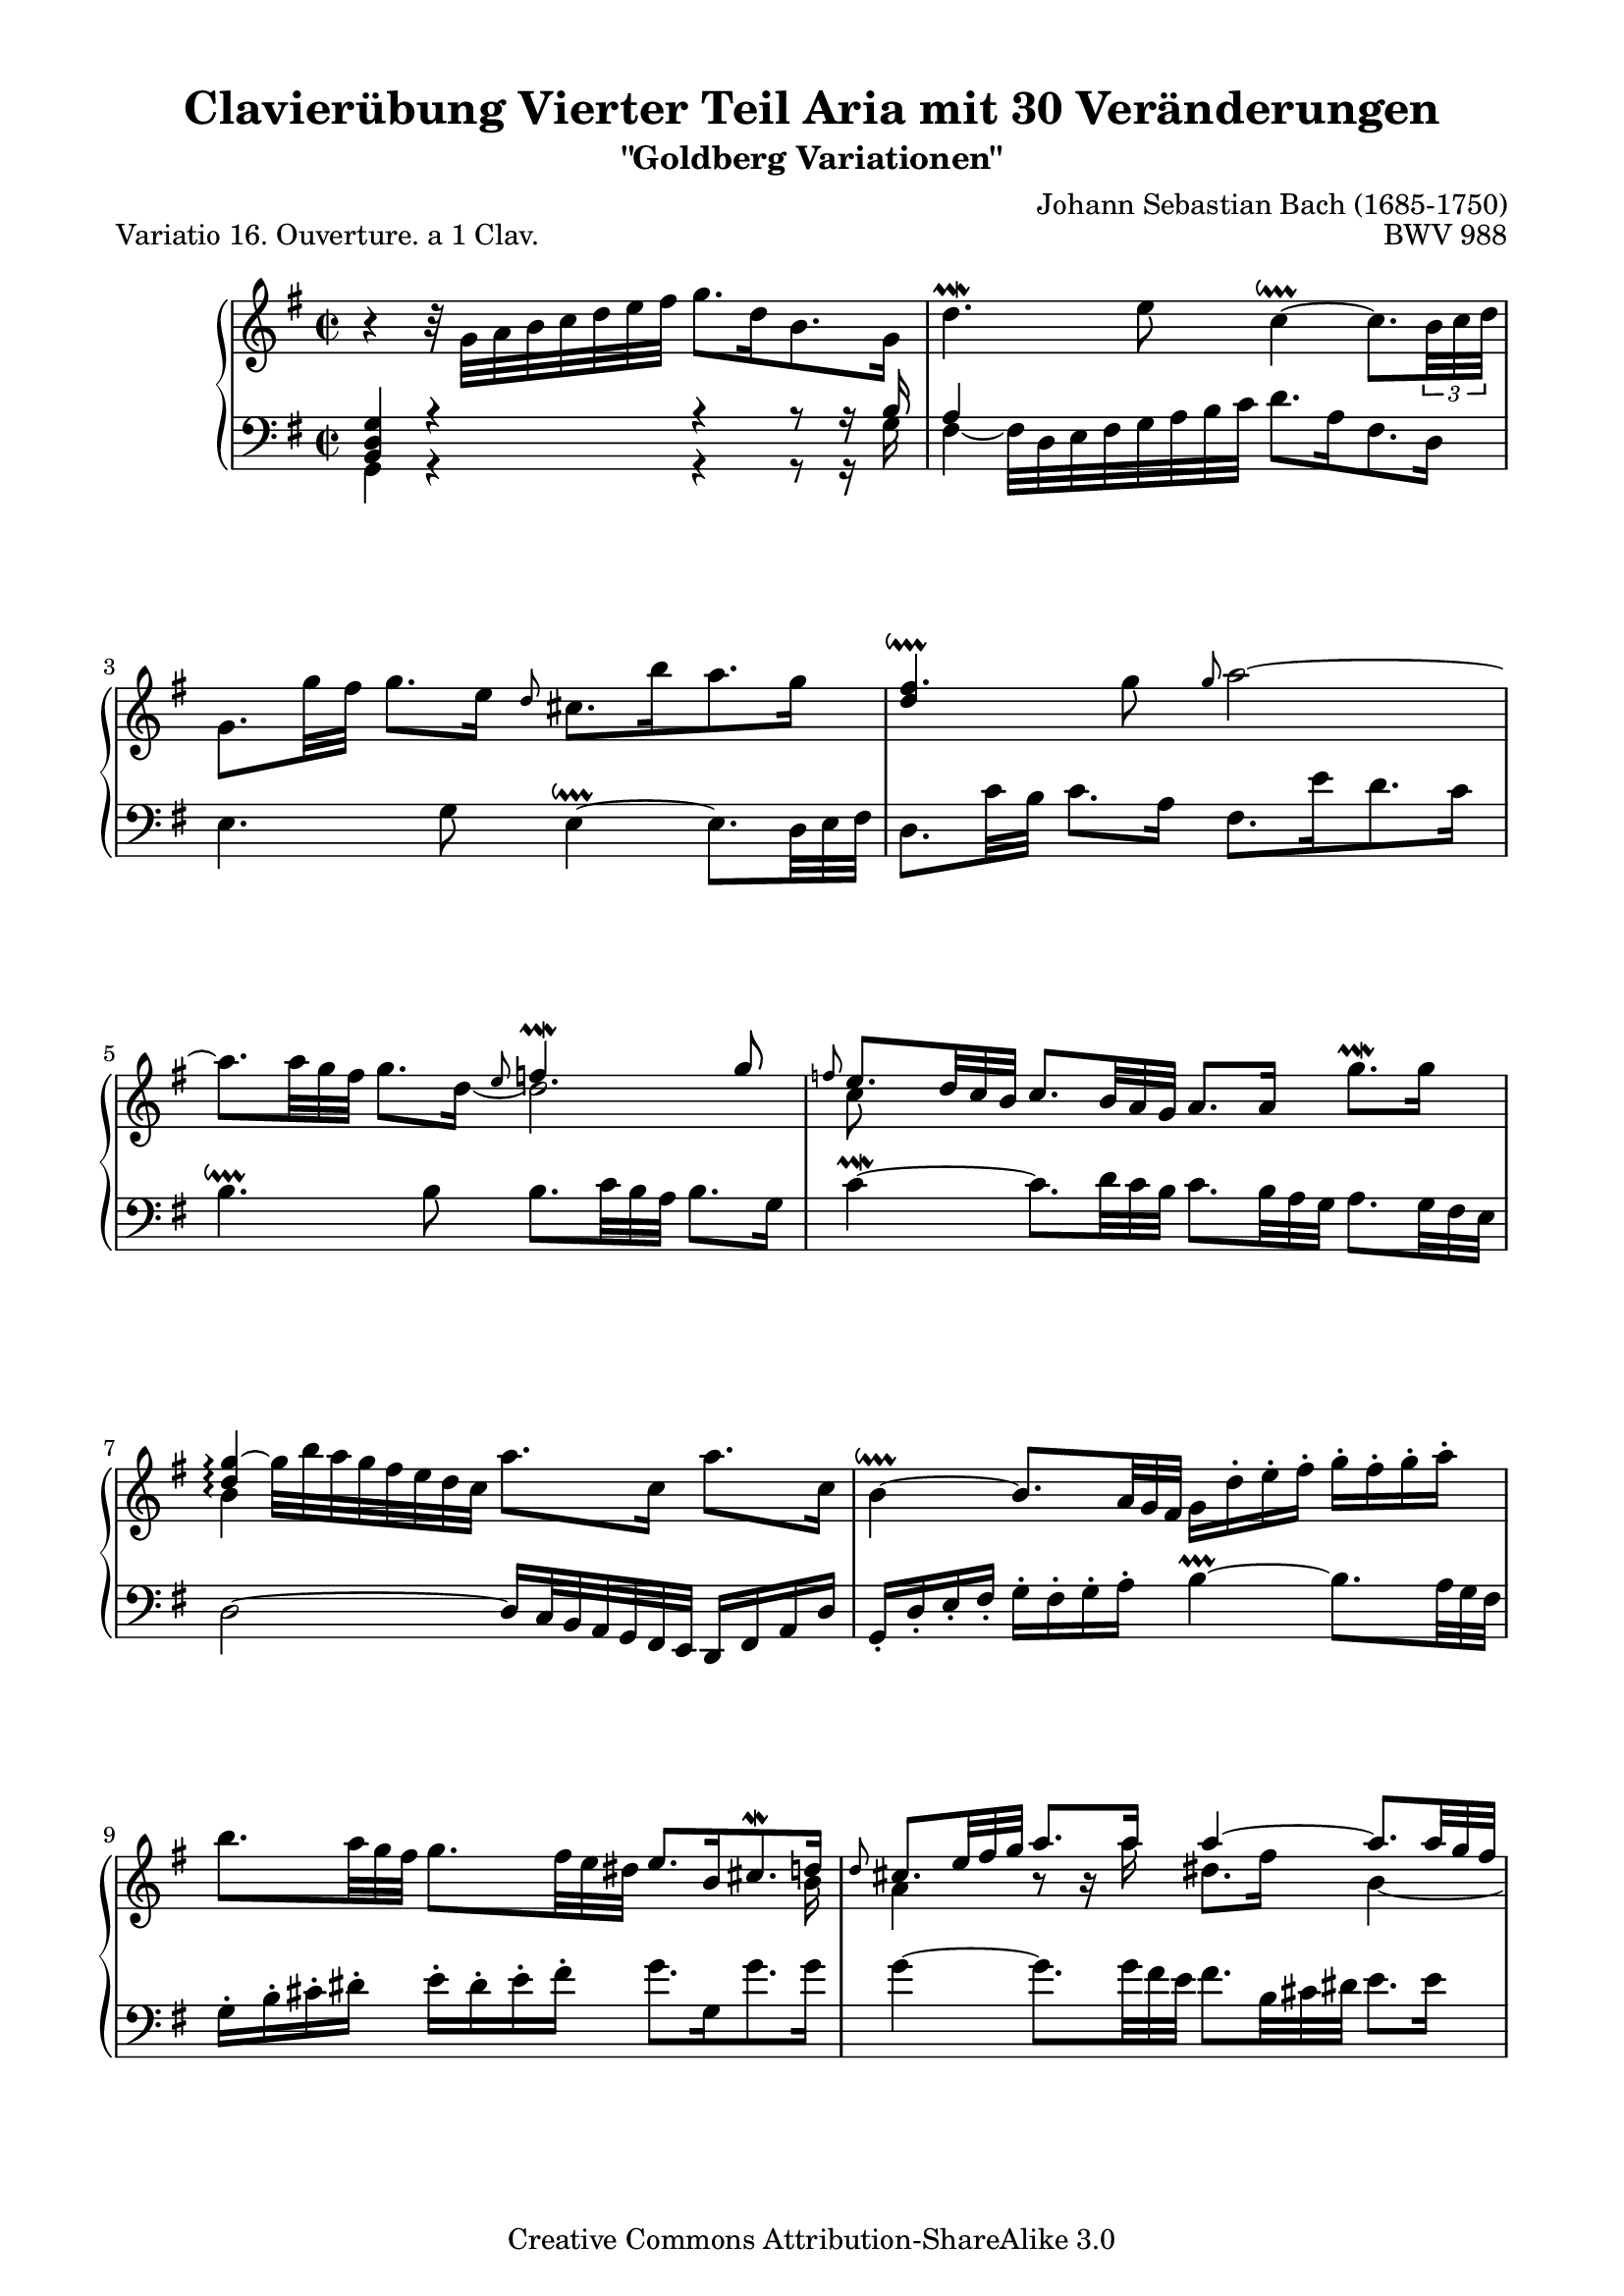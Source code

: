 \version "2.24.0"
\language "english"

\paper {

    %indent = 0.0
    top-markup-spacing.basic-distance = 4\mm
    markup-system-spacing.basic-distance = #8
    system-system-spacing.basic-distance = #21
    top-system-spacing.basic-distance = #15
    line-width = 18.0\cm
    ragged-bottom = ##t
    ragged-last-bottom = ##t
}

% #(set-default-paper-size "a4")

#(set-global-staff-size 19)

\header {
        title = "Clavierübung Vierter Teil Aria mit 30 Veränderungen"
        subtitle = "\"Goldberg Variationen\""
        piece = "Variatio 16. Ouverture. a 1 Clav."
        mutopiatitle = "Goldberg Variations - 16"
        composer = "Johann Sebastian Bach (1685-1750)"
        mutopiacomposer = "BachJS"
        opus = "BWV 988"
        date = "1741"
        mutopiainstrument = "Harpsichord,Clavichord"
        style = "Baroque"
        source = "Bach-Gesellschaft Edition 1853 Band 3"
		comment = "Kollidierende Notenspalten ignorieren."
		%COMMENT: Turn added to Bar18 treble 1st note, as shown on (1741), yet not shown on Bach-Gesellschaft
        copyright = "Creative Commons Attribution-ShareAlike 3.0"
        maintainer = "Hajo Dezelski"
        maintainerEmail = "dl1sdz (at) gmail.com"
	
 footer = "Mutopia-2013/03/22-1413"
 tagline = \markup { \override #'(box-padding . 1.0) \override #'(baseline-skip . 2.7) \box \center-column { \small \line { Sheet music from \with-url "http://www.MutopiaProject.org" \line { \concat { \teeny www. \normalsize MutopiaProject \teeny .org } \hspace #0.5 } • \hspace #0.5 \italic Free to download, with the \italic freedom to distribute, modify and perform. } \line { \small \line { Typeset using \with-url "http://www.LilyPond.org" \line { \concat { \teeny www. \normalsize LilyPond \teeny .org }} by \concat { \maintainer . } \hspace #0.5 Copyright © 2013. \hspace #0.5 Reference: \footer } } \line { \teeny \line { Licensed under the Creative Commons Attribution-ShareAlike 3.0 (Unported) License, for details \concat { see: \hspace #0.3 \with-url "http://creativecommons.org/licenses/by-sa/3.0" http://creativecommons.org/licenses/by-sa/3.0 } } } } }
}

%--------MACROS
delayTurn = \once \override Voice.Script.X-offset = #10
staffDown = \change Staff = "lower"
liftTie = \shape #'((0 . 1.8) (0 . 2.2) (0 . 2.2) (0 . 1.8)) Tie
hideTupletBracket = \override TupletBracket.bracket-visibility = ##f
hideTupletNumber = \override TupletNumber.transparent = ##t
tupletBracketDown = \override TupletBracket.direction = #DOWN
ignoreClashNote = \override NoteColumn.ignore-collision = ##t
fixBeamAngle = \once \override Beam.positions = #'(5 . 5)
shiftNoteCol = \once \override NoteColumn.force-hshift = #0.3
vcenterRest = \override MultiMeasureRest.staff-position = #0
%------------

sopranoOne =   \relative g' {
	\set Staff.connectArpeggios = ##t
    \repeat volta 2 { %begin repeated section
    	        \ignoreClashNote
		\stemDown
		b4\rest b32\rest g32 [ a b c d e fs ] g8. [ d16 b8. g16 ] | % 1
		d'4. \prallmordent e8 c4 ~ \downprall 
		c8. [ \tupletBracketDown \tuplet 3/2 {b32 c d ] } | % 2
		\hideTupletBracket \hideTupletNumber
		g,8. [ g'32 fs32 ] g8. [ e16 ] \stemUp \grace d8 \stemDown cs8. [ b'16 a8. g16 ] | % 3
		\stemUp fs4. \downprall \stemDown g8 \stemUp \grace g8 \stemDown a2 ~ | % 4
		a8. [ \tuplet 3/2 { a32 g fs ]  } 
		g8. [ d16 ] _~ d2 | % 5 
		\stemUp \grace f8 
		e8. [ \tuplet 3/2 { d32 c b ] } 
		c8. [ \tuplet 3/2 { b32 a g ] } a8. [ a16] \stemDown g'8. \prallmordent [ g16] | % 6
		\stemUp <d g>4 \arpeggio ~ \stemDown g32 [ b a g fs e d c ] a'8. [ c,16 ] a'8. [ c,16 ] | % 7
		b4 ~ \downprall \stemUp 
		b8. [ \tuplet 3/2 { a32 g fs ] } 
		\stemDown g16 [ d'-. e-. fs-. ] g-. [ fs-. g-. a-. ] | % 8
		b8. [ \tuplet 3/2 {  a32 g fs ] } 
		g8. [ \tuplet 3/2 {  fs32 e ds ] } \stemUp e8. [ b16 cs8. \mordent d16 ] | % 9
		\grace d8 
		cs8. [ \tuplet 3/2 {  e32 fs g ] } a8. [ a16 ] a4 ~ 
		a8. [ \tuplet 3/2 { a32 g fs ] } | % 10
		g8. [ \tuplet 3/2 { fs32 e ds ] } e8. [ b'16 ] d,4. \downprall cs16 [ b16 ] | % 11
		cs8. [ \tuplet 3/2 { d32 cs d ] } d8. \prallprall [ cs32 d ] e4 ~ e32 [ d cs b a g fs e ] | % 12
		d8. [ fs16 a8. \prallmordent b16 ] <a c>4 ~ 
		c8. [ \tuplet 3/2 {  c32 b a ] } | % 13
		\stemDown 
		b8. [ \tuplet 3/2 {  cs32 d e ] }
		d8. \prallprall [ \tuplet 3/2 { cs32 d e ] }
		a,8. [ \tuplet 3/2 {  e'32 fs g ]} a8. [ cs,16 ] \stemUp| % 14
		\delayTurn d4.\turn e8 e4. \downprall d8 |  % 15
    } %end of repeated section

	\alternative {
		{<fs, a d>1 | } % 16
		{ \time 3/8 \stemDown d'8 [ a'16 g fs e ] |} % 16
    } %end alternative

	
    \repeat volta 2   { %begin repeated section
		\stemUp fs8\turn [ g a ] | % 17
		d,16 [ fs e g fs a ]| % 18
		g8 [ fs g ] | % 19
		e8 [ds e ]| % 20
		\liftTie a4. ~ | % 21
		a8 [ g16 e fs ds ] | % 22
		\liftTie b'4. ~ | % 23
		b16 [ c b a g fs ] | % 24
		g16 [ e a e b' e, ] | % 25
		c'16 [ b a g fs e ] | % 26
		d16 [ fs e g fs a ] | % 27
		g16 [ a a8. \prallprall g32 a ] | % 28
		b4 g8 | % 29
		e8 [fs ds ] | % 30
		e4 d8\rest | % 31
		r8 e16 [ d c b ] | % 32
		c8 [ d e ] | % 33
		a,16 [ c b d cs e ] | % 34
		d32 [ e fs16 ] fs8. \downprall [e32 fs] | % 35
		g8 [ fs16 e d c ] | % 36
		b16 [ d c e d f ] | % 37
		\liftTie e4. ~ | % 38
		e16 [ d c b c fs ] | % 39
		\stemDown a16 [ d, c b c a ] | % 40
		b16 [ e d c d gs ] | % 41
		b16 [ e, d c d b ] | % 42
		\stemUp c4. ~| % 43
		c16 [ b a b c a ] | % 44
		d4 b8 | % 45
		g8 [ a fs ] | % 46
    } %end repeated section

	\alternative {
		{g4 b8\rest | b8\rest \stemDown a'16 [g fs e ] | } % 47
		{ \time 2/2 < d, g>1 |} % 46
		
    } %end alternative
\bar "|."
}

sopranoTwo =   \relative c'' {
	\set Staff.connectArpeggios = ##t
	\repeat volta 2 { %begin repeated section
		\stemUp s1| % 1
		s1| % 2
		s1| % 3
		d4 s1*3/4 | % 4
		s2 \grace e8 f4. ^\prallmordent g8 | % 5
		\stemDown c,8 s1*7/8 | % 6
		b4 \arpeggio s1*3/4  | % 7
		s1 | % 8
		s1*15/16 b16| % 9
		a4 b8\rest b16\rest a'16 ds,8. [fs16] b,4 ~ | % 10
		b4 s4 b2 | % 11
		a4 b cs s4 | % 12
		s2 fs,4 s4| % 13
		s1 | % 14
		s2 cs'2 | % 15
	} %end of repeated section
   
	\alternative {
		{s1 | } % 16
		{ \time 3/8 s1*3/8 |} % 16
    } %end alternative

    \repeat volta 2 { %begin repeated section
		\stemUp s1*3/8  | % 17
		s1*3/8  | % 18
		s1*3/8 | % 19
		c4. ~ | % 20
		\fixBeamAngle \shiftNoteCol c16 [ g' fs e ds e ]  | % 21
		b4. ^~  | % 22
		\fixBeamAngle \shiftNoteCol b16 [ cs ds e fs ds ]  | % 23
		\stemDown c,8\rest e8 [ ds ] | % 24
		e4. ~   | % 25
		e4 r8  | % 26
		s1*3/8  | % 27
		s1*3/8  | % 28
		s1*3/8  | % 29
		s1*3/8  | % 30
		s1*3/8  | % 31
		s1*3/8  | % 32
		s1*3/8  | % 33
		s1*3/8  | % 34
		s1*3/8  | % 35
		s1*3/8  | % 36
		s1*3/8  | % 37
		s1*3/8  | % 38
		s1*3/8  | % 39
		s1*3/8  | % 40
		s1*3/8  | % 41
		s1*3/8  | % 42
		s1*3/8  | % 43
		s1*3/8  | % 44
		s1*3/8  | % 45
		s1*3/8  | % 46
	} %end repeated section
	
	\alternative {
		{s1*3/8 | s1*3/8 } % 32
		{ \time 4/4 s1|} % 32
	} %end alternative
}

sopranoThree =   \relative c'' {
	\set Staff.connectArpeggios = ##t
	\repeat volta 2 { %begin repeated section
		s1 | % 1
		s1 | % 2
		s1 | % 3
		s1 | % 4
		s1 | % 5
		s1 | % 6
		s1 | % 7
		s1 | % 8
		s1 | % 9
		s1 | % 10
		s1 | % 11
		s1 | % 12
		s1 | % 13
		s1 | % 14
		s1 | % 15
	} %end of repeated section
   
	\alternative {
		{s1 | } % 16
		{ \time 3/8 s1*3/8 |} % 16
	} %end alternative

	\repeat volta 2  { %begin repeated section
		\stemDown b8\rest d16 [ c b a ] | % 17
		b8 [ c d ] | % 18
		g,16 [ b a c b d ] | % 19
		e,8\rest a16 [ g fs e ]    | % 20
		fs8 [ g a ]   | % 21
		ds,16 [ fs e g fs a ]   | % 22
		g8 [ fs] e8\rest | % 23
		e'8 s4 | % 24
		s1*3/8   | % 25
		s1*3/8   | % 26
		a,8 [ b c ]  | % 27
		d8 [ e fs ]  | % 28
		g4 d8 | % 29
		g,8 [a fs ]   | % 30
		g8 [ gs8. \prallprall fs32 gs ]  | % 31
		a4 gs8  | % 32
		a8 g!4  | % 33
		fs8 [g e ]  | % 34
		fs16 e16\rest e8\rest e8\rest  | % 35
		s1*3/8   | % 36
		s1*3/8   | % 37
		g8\rest fs8 [ g ] \turn   | % 38
		a8 e8\rest e8\rest  | % 39
		s1*3/8   | % 40
		s1*3/8   | % 41
		s1*3/8   | % 42
		e16\rest g16 [ fs g a fs ] | % 43
		d4. _~   | % 44
		d16 [ fs e g fs8 ]   | % 45
		s1*3/8 | % 46
	} %end repeated section

	\alternative {
		{ \staffDown \stemUp \shiftOff b,4 r8|  % 47
		s1*3/8 | } % 48 
		{ \time 4/4 s1|} % 48
	} %end alternative
}

soprano = << \sopranoOne \\ \sopranoTwo  \\ \sopranoThree>>

%%
%% Bass Clef
%% 


bassOne =   \relative d {
	\repeat volta 2 { %begin repeated section
		\stemUp <b d g>4 r4 r4 r8 r16 b'16  | % 1
		a4 s1*3/4   | % 2
		s1   | % 3
		s1   | % 4
		s1   | % 5
		s1   | % 6
		s1   | % 7
		s1   | % 8
		s1   | % 9
		s1   | % 10
		s1   | % 11
		s1   | % 12
		s1   | % 13
		s4 r8 r16 b16 cs4 s4   | % 14
		s1   | % 15
	} %end of repeated section

	\alternative {
		{s1 | } % 16
		{ \time 3/8 s1*3/8 |} % 16
	} %end alternative

	\repeat volta 2  \time 3/8 { %begin repeated section
		s1*3/8 | % 17
		s1*3/8 | % 18
		s1*3/8 | % 19
		s1*3/8 | % 20
		s1*3/8 | % 21
		s1*3/8 | % 22
		\stemDown d,8\rest b'16 [a g fs ] | % 23
		g8 [ a b ] | % 24
		e,16 [ g fs a g b ] | % 25
		a8 [ b c ] | % 26
		fs,16 [ a  g b a c ] | % 27
		b8 [ c d ] | % 28
		g,16 [ b a c a d ]| % 29
		c8 [ a b ] | % 30
		r8 e16 [d c b ] | % 31
		c8 [ d e ] | % 32
		a,16 [ c b d cs e ]| % 33
		d4. ~ | % 34
		d8 a8\rest r8 | % 35
		\stemUp r8 g8 [fs] | % 36
		g4. ~ | % 37
		g8 s8 s8 | % 38
		fs,8 [g \turn a ] | % 39
		d,16 [ fs e g fs a ] | % 40
		g8 [ a \turn  b ] | % 41
		e,16 [ gs fs a gs b ] | % 42
		\stemDown a16 [ e' a g fs e ] | % 43
		fs16 [ g fs e d c ] | % 44
		b16 [ d c e d fs ]| % 45
		e8 [ c d ] | % 46
	} %end repeated section

}

bassTwo = \relative c {
	\repeat volta 2 { %begin repeated section
		\hideTupletBracket \hideTupletNumber \ignoreClashNote
		\stemDown g4 r4 r4 r8 r16 g'16 | % 1
		fs4 ~ fs32 [ d e fs g a b c ] d8. [ a16 fs8. d16 ] | % 2
		e4. g8 e4 ^~ ^\downprall 
		e8. [ \tuplet 3/2 { d32 e fs ] } | % 3
		d8. [ c'32 b ] c8. [ a16 ] fs8. [ e'16 d8. c16 ] | % 4
		b4. ^\downprall b8 
		b8. [ \tuplet 3/2 { c32  b a ] } 
		b8. [ g16 ] | % 5
		c4 ^~ ^\prallmordent 
		c8. [ \tuplet 3/2 { d32 c b ] }
		c8. [ \tuplet 3/2 { b32 a g ] }
		a8. [ \tuplet 3/2 { g32 fs e ] }| % 6
		d2 ^~ \stemUp d16  [ c32 b a g fs e ] d16 [ fs a d ] | % 7
		g,16-. [ d'-. e-. fs-. ] \stemDown g^. [ fs^. g^. a^. ] b4 ^~ ^\prallprall 
		b8. [ \tuplet 3/2 {  a32 g fs ] } | % 8
		g16^. [ b^. cs^. ds^.] e^. [ ds^. e^. fs^. ] g8. [ g,16 g'8. g16 ] | % 9
		g4 ^~ 
		g8. [ \tuplet 3/2 { g32  fs e ] }
		fs8. [ \tuplet 3/2 {  b,32  cs ds ] } e8. [ e16 ] | % 10
		e4 ^~ 
		e8. [ \tuplet 3/2 {  c32 b a ] } gs8. [ b16 e,8. gs16 ] | % 11
		a4 ^~ a16 [ a,32 b cs d e fs ] g8. [ e16 ] cs8. [ a16 ] | % 12
		fs'4 ^~ 
		fs8. [ \tuplet 3/2 {  g32 fs e ] } \stemUp 
		d8. [ \tuplet 3/2 { c32 b a ] } 
		g8. [ \tuplet 3/2 { d'32 e fs ] } \stemDown | % 13
		g8. ^\prallmordent [ g,16  g'8.  g16 ] g4 ~ 
		g8. [ \tuplet 3/2 {  g32 fs e ] } | % 14
		fs16 ~ [ fs32 d e fs g a ] b8. [ g16 ] a4 \stemUp a, | % 15
	} %end of repeated section

	\alternative {
		{d,4 ~ \stemDown d16 [ d'32 e fs g a b ] c8. [ a16 fs8. d16 ] | } % 16
		{ \time 3/8 \stemNeutral d,4 d'8\rest |} % 16
	} %end alternative

	\repeat volta 2 { % begin repeated section
		\vcenterRest
		R1*3/8 | % 17
		R1*3/8 | % 18
		R1*3/8 | % 19
		R1*3/8 | % 20
		R1*3/8 | % 21
		R1*3/8 | % 22
		s1*3/8 | % 23
		s1*3/8 | % 24
		s1*3/8 | % 25
		s1*3/8 | % 26
		s1*3/8 | % 27
		s1*3/8 | % 28
		s1*3/8 | % 29
		s1*3/8 | % 30
		e8 s8 s8 | % 31
		s1*3/8 | % 32
		s1*3/8| % 33
		s1*3/8| % 34
		\stemDown r8 d16 [ c b a ] 
		b8 [c d] | % 36
		g,16 [ b a c b d ] | % 37
		c16 [b a g fs e ]  | % 38
		s1*3/8| % 39
		s1*3/8| % 40
		s1*3/8| % 41
		s1*3/8| % 42
		s1*3/8| % 43
		s1*3/8| % 44
		s1*3/8| % 45
		\stemUp b''8 [ c a] | % 46
	} %end repeated section

	\alternative {
		% {b4 r8 |  s1*3/8 | } % 46-47
		{g,16 [ fs g a b c ] |  d8 [d,] d'8\rest | } % 46-47
		{ \time 2/2 <g, b'>1 |} % 46
	} %end alternative
}

nb = \noBreak
breaks = {
	\repeat unfold 5 { s1 \repeat unfold 1 { \nb s1 } } %systems1-5
	\pageBreak
	\repeat unfold 2 { s1 \repeat unfold 1 { \nb s1 } } %systems6-7
	s1 \nb s1 s1*3/8 			%system8
	s1*3/8 \repeat unfold 4 { \nb s1*3/8 } 	%system9
	s1*3/8 \repeat unfold 4 { \nb s1*3/8 } 	%system10
	\pageBreak
	s1*3/8 \repeat unfold 5 { \nb s1*3/8 } 	%system11
	s1*3/8 \repeat unfold 4 { \nb s1*3/8 } 	%system12
	s1*3/8 \repeat unfold 5 { \nb s1*3/8 } 	%system13
	s1*3/8 \repeat unfold 4 { \nb s1*3/8 } \nb s1 %system14
}

bass = << \bassOne \\ \bassTwo \\ \breaks >>


%% Merge score - Piano staff

\score {
    \context PianoStaff <<
        \set PianoStaff.midiInstrument = "harpsichord"
        \new Staff = "upper" \with { \consists "Span_arpeggio_engraver" }
	        { \clef treble \key g \major \time 2/2 \soprano  }
        \new Staff = "lower"  { \clef bass \key g \major \time 2/2 \bass }
    >>
    \layout{  }
    \midi { }

}

